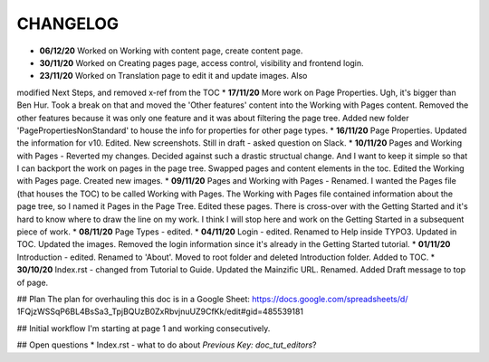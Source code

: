=========
CHANGELOG
=========

* **06/12/20** Worked on Working with content page, create content page.
* **30/11/20** Worked on Creating pages page, access control, visibility and frontend login.
* **23/11/20** Worked on Translation page to edit it and update images. Also
modified Next Steps, and removed x-ref from the TOC
* **17/11/20** More work on Page Properties. Ugh, it's bigger than Ben Hur.
Took a break on that and moved the 'Other features' content into the Working
with Pages content. Removed the other features because it was only one feature
and it was about filtering the page tree. Added new folder
'PagePropertiesNonStandard' to house the info for properties for other page
types.
* **16/11/20** Page Properties. Updated the information for v10. Edited. New
screenshots. Still in draft - asked question on Slack.
* **10/11/20** Pages and Working with Pages - Reverted my changes. Decided
against such a drastic structual change. And I want to keep it simple
so that I can backport the work on pages in the page tree. Swapped pages and
content elements in the toc. Edited the Working with Pages page. Created new
images.
* **09/11/20** Pages and Working with Pages - Renamed. I wanted the Pages file
(that houses the TOC) to be called Working with Pages. The Working with Pages
file contained information about the page tree, so I named it Pages in the
Page Tree. Edited these pages. There is cross-over with the Getting Started
and it's hard to know where to draw the line on my work. I think I will stop
here and work on the Getting Started in a subsequent piece of work.
* **08/11/20** Page Types - edited.
* **04/11/20** Login - edited. Renamed to Help inside TYPO3. Updated in TOC.
Updated the images. Removed the login information since it's already in the
Getting Started tutorial.
* **01/11/20** Introduction - edited. Renamed to 'About'. Moved to root folder
and deleted Introduction folder. Added to TOC.
* **30/10/20** Index.rst - changed from Tutorial to Guide. Updated the
Mainzific URL. Renamed. Added Draft message to top of page.

## Plan
The plan for overhauling this doc is in a Google Sheet:
https://docs.google.com/spreadsheets/d/
1FQjzWSSqP6BL4BsSa3_TpjBQUzB0ZxRbvjnuUZ9CfKk/edit#gid=485539181

## Initial workflow
I'm starting at page 1 and working consecutively.

## Open questions
* Index.rst - what to do about `Previous Key: doc_tut_editors`?
